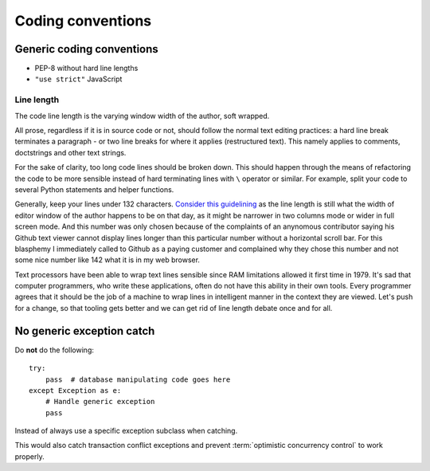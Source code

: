 ==================
Coding conventions
==================

Generic coding conventions
==========================

* PEP-8 without hard line lengths

* ``"use strict"`` JavaScript

Line length
-----------

The code line length is the varying window width of the author, soft wrapped.

All prose, regardless if it is in source code or not, should follow the normal text editing practices: a hard line break terminates a paragraph - or two line breaks for where it applies (restructured text). This namely applies to comments, doctstrings and other text strings.

For the sake of clarity, too long code lines should be broken down. This should happen through the means of refactoring the code to be more sensible instead of hard terminating lines with ``\`` operator or similar. For example, split your code to several Python statements and helper functions.

Generally, keep your lines under 132 characters. `Consider this guidelining <https://www.youtube.com/watch?v=b6kgS_AwuH0>`_ as the line length is still what the width of editor window of the author happens to be on that day, as it might be narrower in two columns mode or wider in full screen mode. And this number was only chosen because of the complaints of an anynomous contributor saying his Github text viewer cannot display lines longer than this particular number without a horizontal scroll bar. For this blasphemy I immediately called to Github as a paying customer and complained why they chose this number and not some nice number like 142 what it is in my web browser.

Text processors have been able to wrap text lines sensible since RAM limitations allowed it first time in 1979. It's sad that computer programmers, who write these applications, often do not have this ability in their own tools. Every programmer agrees that it should be the job of a machine to wrap lines in intelligent manner in the context they are viewed. Let's push for a change, so that tooling gets better and we can get rid of line length debate once and for all.

No generic exception catch
==========================

Do **not** do the following::

    try:
        pass  # database manipulating code goes here
    except Exception as e:
        # Handle generic exception
        pass

Instead of always use a specific exception subclass when catching.

This would also catch transaction conflict exceptions and prevent :term:`optimistic concurrency control` to work properly.
